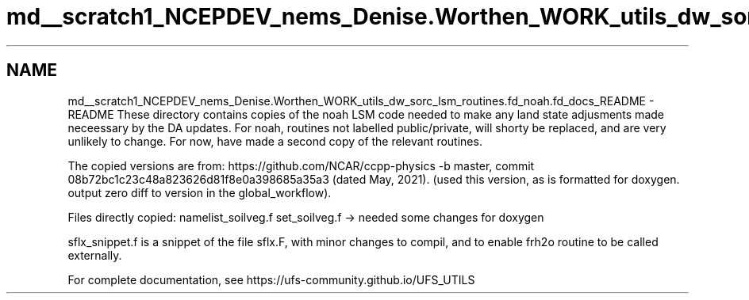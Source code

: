 .TH "md__scratch1_NCEPDEV_nems_Denise.Worthen_WORK_utils_dw_sorc_lsm_routines.fd_noah.fd_docs_README" 3 "Mon Mar 18 2024" "Version 1.13.0" "noah" \" -*- nroff -*-
.ad l
.nh
.SH NAME
md__scratch1_NCEPDEV_nems_Denise.Worthen_WORK_utils_dw_sorc_lsm_routines.fd_noah.fd_docs_README \- README 
These directory contains copies of the noah LSM code needed to make any land state adjusments made neceessary by the DA updates\&. For noah, routines not labelled public/private, will shorty be replaced, and are very unlikely to change\&. For now, have made a second copy of the relevant routines\&.
.PP
The copied versions are from: https://github.com/NCAR/ccpp-physics -b master, commit 08b72bc1c23c48a823626d81f8e0a398685a35a3 (dated May, 2021)\&. (used this version, as is formatted for doxygen\&. output zero diff to version in the global_workflow)\&.
.PP
Files directly copied: namelist_soilveg\&.f set_soilveg\&.f -> needed some changes for doxygen
.PP
sflx_snippet\&.f is a snippet of the file sflx\&.F, with minor changes to compil, and to enable frh2o routine to be called externally\&.
.PP
For complete documentation, see https://ufs-community.github.io/UFS_UTILS 
